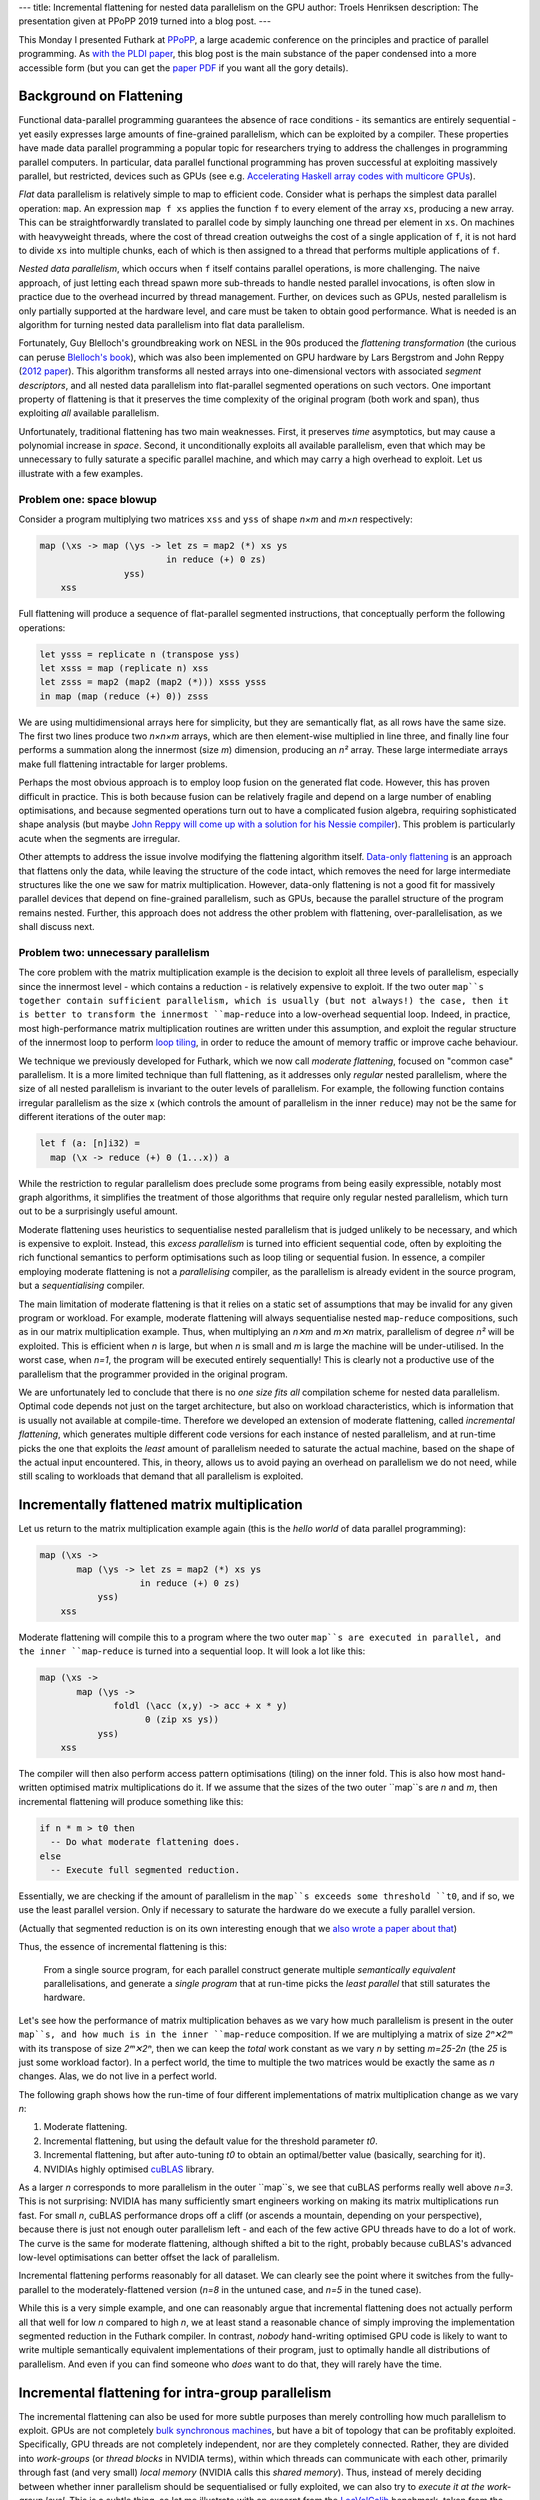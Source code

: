 ---
title: Incremental flattening for nested data parallelism on the GPU
author: Troels Henriksen
description: The presentation given at PPoPP 2019 turned into a blog post.
---

This Monday I presented Futhark at `PPoPP`_, a large academic
conference on the principles and practice of parallel programming.  As
`with the PLDI paper <2017-06-25-futhark-at-pldi.html>`_, this blog
post is the main substance of the paper condensed into a more
accessible form (but you can get the `paper PDF <../publications/ppopp19.pdf>`_ if you want all the
gory details).

.. _`PPoPP`: https://ppopp19.sigplan.org/

Background on Flattening
------------------------

Functional data-parallel programming guarantees the absence of race
conditions - its semantics are entirely sequential - yet easily
expresses large amounts of fine-grained parallelism, which can be
exploited by a compiler.  These properties have made data parallel
programming a popular topic for researchers trying to address the
challenges in programming parallel computers.  In particular, data
parallel functional programming has proven successful at exploiting
massively parallel, but restricted, devices such as GPUs (see
e.g. `Accelerating Haskell array codes with multicore GPUs
<https://dl.acm.org/citation.cfm?id=1926358>`_).

*Flat* data parallelism is relatively simple to map to
efficient code.  Consider what is perhaps the simplest data parallel
operation: ``map``.  An expression ``map f xs`` applies the
function ``f`` to every element of the array ``xs``,
producing a new array.  This can be straightforwardly translated to
parallel code by simply launching one thread per element in
``xs``.  On machines with heavyweight threads, where the cost of
thread creation outweighs the cost of a single application of
``f``, it is not hard to divide ``xs`` into multiple chunks,
each of which is then assigned to a thread that performs multiple
applications of ``f``.

*Nested data parallelism*, which occurs when ``f`` itself contains
parallel operations, is more challenging.  The naive approach, of just
letting each thread spawn more sub-threads to handle nested parallel
invocations, is often slow in practice due to the overhead incurred by
thread management.  Further, on devices such as GPUs, nested
parallelism is only partially supported at the hardware level, and
care must be taken to obtain good performance.  What is needed is an
algorithm for turning nested data parallelism into flat data
parallelism.

Fortunately, Guy Blelloch's groundbreaking work on NESL in the 90s
produced the *flattening transformation* (the curious can peruse
`Blelloch's book <https://www.cs.cmu.edu/~guyb/papers/Ble90.pdf>`_),
which was also been implemented on GPU hardware by Lars Bergstrom and
John Reppy (`2012 paper
<https://dl.acm.org/citation.cfm?id=2364563>`_).  This algorithm
transforms all nested arrays into one-dimensional vectors with
associated *segment descriptors*, and all nested data parallelism into
flat-parallel segmented operations on such vectors.  One important
property of flattening is that it preserves the time complexity of the
original program (both work and span), thus exploiting *all* available
parallelism.

Unfortunately, traditional flattening has two main weaknesses.  First,
it preserves *time* asymptotics, but may cause a polynomial increase
in *space*.  Second, it unconditionally exploits all available
parallelism, even that which may be unnecessary to fully saturate a
specific parallel machine, and which may carry a high overhead to
exploit.  Let us illustrate with a few examples.

Problem one: space blowup
~~~~~~~~~~~~~~~~~~~~~~~~~

Consider a program multiplying two matrices ``xss`` and ``yss`` of
shape *n×m* and *m×n* respectively:

.. code-block:: Futhark

  map (\xs -> map (\ys -> let zs = map2 (*) xs ys
                          in reduce (+) 0 zs)
                  yss)
      xss

Full flattening will produce a sequence of flat-parallel segmented
instructions, that conceptually perform the following operations:

.. code-block:: Futhark

  let ysss = replicate n (transpose yss)
  let xsss = map (replicate n) xss
  let zsss = map2 (map2 (map2 (*))) xsss ysss
  in map (map (reduce (+) 0)) zsss

We are using multidimensional arrays here for simplicity, but they are
semantically flat, as all rows have the same size.  The first two
lines produce two *n×n×m* arrays, which are then element-wise
multiplied in line three, and finally line four performs a summation
along the innermost (size *m*) dimension, producing an *n²* array.
These large intermediate arrays make full flattening intractable for
larger problems.

Perhaps the most obvious approach is to employ loop fusion on the
generated flat code.  However, this has proven difficult in practice.
This is both because fusion can be relatively fragile and depend on a
large number of enabling optimisations, and because segmented
operations turn out to have a complicated fusion algebra, requiring
sophisticated shape analysis (but maybe `John Reppy will come up with
a solution for his Nessie compiler
<http://nessie.cs.uchicago.edu/>`_).  This problem is particularly
acute when the segments are irregular.

Other attempts to address the issue involve modifying the flattening
algorithm itself.  `Data-only flattening
<https://dl.acm.org/citation.cfm?id=2442525>`_ is an approach that
flattens only the data, while leaving the structure of the code
intact, which removes the need for large intermediate structures like
the one we saw for matrix multiplication.  However, data-only
flattening is not a good fit for massively parallel devices that
depend on fine-grained parallelism, such as GPUs, because the parallel
structure of the program remains nested.  Further, this approach does
not address the other problem with flattening, over-parallelisation,
as we shall discuss next.

Problem two: unnecessary parallelism
~~~~~~~~~~~~~~~~~~~~~~~~~~~~~~~~~~~~

The core problem with the matrix multiplication example is the
decision to exploit all three levels of parallelism, especially since
the innermost level - which contains a reduction - is relatively
expensive to exploit.  If the two outer ``map``s together contain
sufficient parallelism, which is usually (but not always!) the case,
then it is better to transform the innermost ``map``-``reduce`` into a
low-overhead sequential loop.  Indeed, in practice, most
high-performance matrix multiplication routines are written under this
assumption, and exploit the regular structure of the innermost loop to
perform `loop tiling
<https://en.wikipedia.org/wiki/Loop_nest_optimization#Example:_matrix_multiplication>`_,
in order to reduce the amount of memory traffic or improve cache
behaviour.

We technique we previously developed for Futhark, which we now call
*moderate flattening*, focused on "common case" parallelism.  It is a
more limited technique than full flattening, as it addresses only
*regular* nested parallelism, where the size of all nested parallelism
is invariant to the outer levels of parallelism.  For example, the
following function contains irregular parallelism as the size ``x``
(which controls the amount of parallelism in the inner ``reduce``) may
not be the same for different iterations of the outer ``map``:

.. code-block:: Futhark

  let f (a: [n]i32) =
    map (\x -> reduce (+) 0 (1...x)) a

While the restriction to regular parallelism does preclude some
programs from being easily expressible, notably most graph algorithms,
it simplifies the treatment of those algorithms that require only
regular nested parallelism, which turn out to be a surprisingly useful
amount.

Moderate flattening uses heuristics to sequentialise nested
parallelism that is judged unlikely to be necessary, and which is
expensive to exploit.  Instead, this *excess parallelism* is turned
into efficient sequential code, often by exploiting the rich
functional semantics to perform optimisations such as loop tiling or
sequential fusion.  In essence, a compiler employing moderate
flattening is not a *parallelising* compiler, as the parallelism is
already evident in the source program, but a *sequentialising*
compiler.

The main limitation of moderate flattening is that it relies on a
static set of assumptions that may be invalid for any given program or
workload.  For example, moderate flattening will always sequentialise
nested ``map``-``reduce`` compositions, such as in our matrix
multiplication example.  Thus, when multiplying an *n✕m* and *m✕n*
matrix, parallelism of degree *n²* will be exploited.  This is
efficient when *n* is large, but when *n* is small and *m* is large
the machine will be under-utilised.  In the worst case, when *n=1*,
the program will be executed entirely sequentially!  This is clearly
not a productive use of the parallelism that the programmer provided
in the original program.

We are unfortunately led to conclude that there is no *one size fits
all* compilation scheme for nested data parallelism.  Optimal code
depends not just on the target architecture, but also on workload
characteristics, which is information that is usually not available at
compile-time.  Therefore we developed an extension of moderate
flattening, called *incremental flattening*, which generates multiple
different code versions for each instance of nested parallelism, and
at run-time picks the one that exploits the *least* amount of
parallelism needed to saturate the actual machine, based on the shape
of the actual input encountered.  This, in theory, allows us to avoid
paying an overhead on parallelism we do not need, while still scaling
to workloads that demand that all parallelism is exploited.

Incrementally flattened matrix multiplication
---------------------------------------------

Let us return to the matrix multiplication example again (this is the
*hello world* of data parallel programming):

.. code-block:: Futhark

    map (\xs ->
           map (\ys -> let zs = map2 (*) xs ys
                       in reduce (+) 0 zs)
               yss)
        xss

Moderate flattening will compile this to a program where the two outer
``map``s are executed in parallel, and the inner ``map``-``reduce`` is
turned into a sequential loop.  It will look a lot like this:

.. code-block:: Futhark

    map (\xs ->
           map (\ys ->
                  foldl (\acc (x,y) -> acc + x * y)
                        0 (zip xs ys))
               yss)
        xss

The compiler will then also perform access pattern optimisations
(tiling) on the inner fold.  This is also how most hand-written
optimised matrix multiplications do it.  If we assume that the sizes
of the two outer ``map``s are *n* and *m*, then incremental flattening
will produce something like this:

.. code-block:: Futhark

   if n * m > t0 then
     -- Do what moderate flattening does.
   else
     -- Execute full segmented reduction.

Essentially, we are checking if the amount of parallelism in the
``map``s exceeds some threshold ``t0``, and if so, we use the least
parallel version.  Only if necessary to saturate the hardware do we
execute a fully parallel version.

(Actually that segmented reduction is on its own interesting enough
that we `also wrote a paper about that
<https://futhark-lang.org/docs.html#strategies-for-regular-segmented-reductions-on-gpu>`_)

Thus, the essence of incremental flattening is this:

    From a single source program, for each parallel construct generate
    multiple *semantically equivalent* parallelisations, and generate
    a *single program* that at run-time picks the *least parallel* that
    still saturates the hardware.

Let's see how the performance of matrix multiplication behaves as we
vary how much parallelism is present in the outer ``map``s, and how
much is in the inner ``map``-``reduce`` composition.  If we are
multiplying a matrix of size *2ⁿ✕2ᵐ* with its transpose of size
*2ᵐ✕2ⁿ*, then we can keep the *total* work constant as we vary *n* by
setting *m=25-2n* (the *25* is just some workload factor).  In a
perfect world, the time to multiple the two matrices would be exactly
the same as *n* changes.  Alas, we do not live in a perfect world.

The following graph shows how the run-time of four different
implementations of matrix multiplication change as we vary *n*:

1. Moderate flattening.

2. Incremental flattening, but using the default value for the
   threshold parameter *t0*.

3. Incremental flattening, but after auto-tuning *t0* to obtain an
   optimal/better value (basically, searching for it).

4. NVIDIAs highly optimised `cuBLAS
   <https://developer.nvidia.com/cublas>`_ library.

.. image:: ../images/matmul-nvidia-large.svg
   :alt: A graph of run-time performance for various implementations of matrix multiplication.
   :class: centre

As a larger *n* corresponds to more parallelism in the outer ``map``s,
we see that cuBLAS performs really well above *n=3*.  This is not
surprising: NVIDIA has many sufficiently smart engineers working on
making its matrix multiplications run fast.  For small *n*, cuBLAS
performance drops off a cliff (or ascends a mountain, depending on
your perspective), because there is just not enough outer parallelism
left - and each of the few active GPU threads have to do a lot of
work.  The curve is the same for moderate flattening, although shifted
a bit to the right, probably because cuBLAS's advanced low-level
optimisations can better offset the lack of parallelism.

Incremental flattening performs reasonably for all dataset.  We can
clearly see the point where it switches from the fully-parallel to the
moderately-flattened version (*n=8* in the untuned case, and *n=5* in
the tuned case).

While this is a very simple example, and one can reasonably argue that
incremental flattening does not actually perform all that well for low
*n* compared to high *n*, we at least stand a reasonable chance of
simply improving the implementation segmented reduction in the Futhark
compiler.  In contrast, *nobody* hand-writing optimised GPU code is
likely to want to write multiple semantically equivalent
implementations of their program, just to optimally handle all
distributions of parallelism.  And even if you can find someone who
*does* want to do that, they will rarely have the time.

Incremental flattening for intra-group parallelism
--------------------------------------------------

The incremental flattening can also be used for more subtle purposes
than merely controlling how much parallelism to exploit.  GPUs are not
completely `bulk synchronous machines
<https://en.wikipedia.org/wiki/Bulk_synchronous_parallel>`_, but have
a bit of topology that can be profitably exploited.  Specifically, GPU
threads are not completely independent, nor are they completely
connected.  Rather, they are divided into *work-groups* (or *thread
blocks* in NVIDIA terms), within which threads can communicate with
each other, primarily through fast (and very small) *local memory*
(NVIDIA calls this *shared memory*).  Thus, instead of merely deciding
between whether inner parallelism should be sequentialised or fully
exploited, we can also try to *execute it at the work-group level*.
This is a subtle thing, so let me illustrate with an excerpt from the
`LocVolCalib
<https://github.com/diku-dk/futhark-benchmarks/blob/master/finpar/LocVolCalib.fut>`_
benchmark, taken from the `FinPar benchmark suite
<https://dl.acm.org/citation.cfm?id=2898354>`_:

.. code-block:: Futhark

   map (\xss ->
          map (\xs ->
                let bs = scan f 0 xs
                let cs = scan g 0 bs
                in  scan h 0 cs)
              xss)
       xsss

This is a ``map`` nest containing three parallel ``scan``s (also
called a `prefix sum <https://en.wikipedia.org/wiki/Prefix_sum>`_,
although LocVolCalib uses a fancier operator than mere addition).
Using the simple form of incremental flattening discussed above, the
compiler would create two versions: one where we launch a thread for
each iteration of the outer ``map``s, each of which then performs the
three ``scan``s sequentially, and one where we completely flatten the
expression to three fully parallelised segmented scans, as thus:

.. code-block:: Futhark

   let bsss =
     map (\xss -> map (\xs -> scan f 0 xs) xss) xsss
   let csss =
     map (\bss -> map (\bs -> scan g 0 bs ) bss) bsss
   in
     map (\css -> map (\cs -> scan h 0 cs) css) csss

The problem with the latter is that the intermediate arrays ``bsss``
and ``csss`` have to be manifested in GPU global memory, which is
relatively slow (although very fast by CPU memory standards).  In this
case, as long as the inner ``scan``s operate on arrays that are
sufficiently small (fit in a work-group; usually at most 256 to 1024
elements), we might in principle not need any synchronisation outside
the work-group at all, apart from when we copy the final result back to
global memory.

So we have a third option for incremental flattening: launch one
*work-group* of threads for each of the ``map`` iterations and execute
the innermost ``scan``s at the work-group level.  This is only valid
when the innermost parallelism small enough to fit (GPU work-groups are
typically limited to at most 1024 threads), which we cannot generally
know at compile-time.  Thus, again, this version is protected by a
run-time check.  We call this *intra-group parallelism*.

The performance impact of this can be quite significant.  The
following graph shows speedup relative to moderate flattening on the
LocVolCalib benchmark (higher is better), on two different GPUs, and
with three Futhark implementations and two hand-written OpenCL
implementations from FinPar.  Each implementation is then also
executed on three data sets.  Here, "tuning" refers simply to
automatically calibrating the various threshold parameters to fit the
hardware.  The two FinPar versions correspond to sequentialising the
``scan``s ("outer parallelism") and executing them at the work-group
level ("all parallelism"), the way Futhark can also do it.

.. image:: ../images/LocVolCalib-incremental.svg
   :alt: A graph of LocVolCalib performance on an NVIDIA K40 and AMD Vega 64 GPU (higher is better).
   :class: centre
   :width: 80%

For correctness/safety reasons, untuned incremental flattening will
currently never pick the intra-group parallel version, so the
performance improvement we sometimes see when tuning is precisely this
kicking in.  Note that intra-group parallelism is beneficial on the
large dataset on the Vega 64 GPU, but not on the K40.  This is despite
the large dataset being engineered to contain sufficient parallelism
in the outer ``map``s.  The reason we see this effect on the Vega 64
is likely because it is even more memory-starved relative to its
computational power than the K40, and so the impact of minimising
global memory accesses is more dramatic.

Note that, as with the matrix multiplication example, Futhark cannot
(always) outperform expertly hand-written GPU code.  However, the
effort to implement the two FinPar versions of LocVolCalib exceeds by
orders of magnitude the effort required to implement LocVolCalib in
Futhark.  Further, the two FinPar versions are completely distinct
programs, while the incrementally flattened Futhark version is a
single compiled program that can handle multiple workloads
efficiently.

The paper contains a performance validation of incremental flattening
on eight further benchmarks, mostly from the standard `Rodinia
<http://lava.cs.virginia.edu/Rodinia/download_links.htm>`_ suite, each
with two datasets that differ in which levels of parallelism are the
most intensive.  For brevity I will not discuss these in detail, but
the speedup graphs is reproduced here (again, higher is better):

.. image:: ../images/bulk-speedup-impact-ppopp.svg
   :alt: Speedup compared to moderate flattening on a range of benchmarks.
   :class: centre
   :width: 100%

One clear thing to take away is that in practice, Futhark seems to
perform quite well against the GPU code that programmers tend to
actually write (and publish!).  Futhark does significantly lose on NW,
where the Rodinia implementation is particularly cleverly written, but
on average most GPU programs seem to contain inefficiencies that are
left in because they are tedious to remove, or result in
unmaintainable code.  In particular, *no* Rodinia benchmarks do any
kind of multi-versioning, but simply assume that all the parallelism
is concentrated at the outermost level.

Summing Up
----------

There are two main points to take away:

  1. When dealing with nested data parallelism, there is no *one size
     fits all*.

  2. With incremental flattening, Futhark is able to generate *all the
     sizes*, and at run-time pick the one that fits the workload
     encountered.

Personally, I'm particularly pleased that we managed to implement
incremental flattening without modifying the source language at all.
It gives me further confidence that a simple set of data-parallel
combinators, that closely resemble existing widely used higher-order
functions, are enough to support a great many interesting programs.

So, can you download the Futhark compiler and try it out right now?
`Yes!  <https://futhark.readthedocs.io/en/stable/installation.html>`_
Although for boring technical reasons mostly related to our continuous
integration setup, incremental flattening is still hidden behind a
feature flag, so you'll have to set the environment variable
``FUTHARK_INCREMENTAL_FLATTENING=1`` to enable it.
